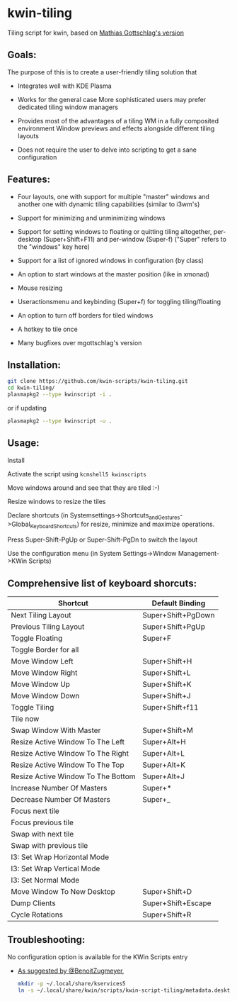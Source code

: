 * kwin-tiling

  Tiling script for kwin, based on [[https://github.com/mgottschlag/kwin-tiling][Mathias Gottschlag's version]]

** Goals:
   The purpose of this is to create a user-friendly tiling solution that

   - Integrates well with KDE Plasma

   - Works for the general case
	 More sophisticated users may prefer dedicated tiling window managers
   - Provides most of the advantages of a tiling WM in a fully composited environment
	 Window previews and effects alongside different tiling layouts
   - Does not require the user to delve into scripting to get a sane configuration
** Features:
   - Four layouts, one with support for multiple "master" windows and another one with dynamic tiling capabilities (similar to i3wm's)

   - Support for minimizing and unminimizing windows

   - Support for setting windows to floating or quitting tiling altogether, per-desktop (Super+Shift+F11) and per-window (Super-f)
     ("Super" refers to the "windows" key here)

   - Support for a list of ignored windows in configuration (by class)

   - An option to start windows at the master position (like in xmonad)

   - Mouse resizing

   - Useractionsmenu and keybinding (Super+f) for toggling tiling/floating

   - An option to turn off borders for tiled windows

   - A hotkey to tile once

   - Many bugfixes over mgottschlag's version

** Installation:

   #+BEGIN_SRC bash
   git clone https://github.com/kwin-scripts/kwin-tiling.git
   cd kwin-tiling/
   plasmapkg2 --type kwinscript -i .
   #+END_SRC
   
   or if updating
   
   #+BEGIN_SRC bash
   plasmapkg2 --type kwinscript -u .
   #+END_SRC

** Usage:
   Install

   Activate the script using ~kcmshell5 kwinscripts~

   Move windows around and see that they are tiled :-)

   Resize windows to resize the tiles

   Declare shortcuts (in Systemsettings->Shortcuts_and_Gestures->Global_Keyboard_Shortcuts)
   for resize, minimize and maximize operations.

   Press Super-Shift-PgUp or Super-Shift-PgDn to switch the layout

   Use the configuration menu (in System Settings->Window Management->KWin Scripts)

** Comprehensive list of keyboard shorcuts:

| Shortcut                           | Default Binding    |
|------------------------------------|--------------------|
| Next Tiling Layout                 | Super+Shift+PgDown |
| Previous Tiling Layout             | Super+Shift+PgUp   |
| Toggle Floating                    | Super+F            |
| Toggle Border for all              |                    |
| Move Window Left                   | Super+Shift+H      |
| Move Window Right                  | Super+Shift+L      |
| Move Window Up                     | Super+Shift+K      |
| Move Window Down                   | Super+Shift+J      |
| Toggle Tiling                      | Super+Shift+f11    |
| Tile now                           |                    |
| Swap Window With Master            | Super+Shift+M      |
| Resize Active Window To The Left   | Super+Alt+H        |
| Resize Active Window To The Right  | Super+Alt+L        |
| Resize Active Window To The Top    | Super+Alt+K        |
| Resize Active Window To The Bottom | Super+Alt+J        |
| Increase Number Of Masters         | Super+*            |
| Decrease Number Of Masters         | Super+_            |
| Focus next tile                    |                    |
| Focus previous tile                |                    |
| Swap with next tile                |                    |
| Swap with previous tile            |                    |
| I3: Set Wrap Horizontal Mode       |                    |
| I3: Set Wrap Vertical Mode         |                    |
| I3: Set Normal Mode                |                    |
| Move Window To New Desktop         | Super+Shift+D      |
| Dump Clients                       | Super+Shift+Escape |
| Cycle Rotations                    | Super+Shift+R      |

** Troubleshooting:
   No configuration option is available for the KWin Scripts entry

   - [[https://github.com/faho/kwin-tiling/issues/79#issuecomment-311465357][As suggested by @BenoitZugmeyer]],
     #+BEGIN_SRC bash
     mkdir -p ~/.local/share/kservices5
     ln -s ~/.local/share/kwin/scripts/kwin-script-tiling/metadata.desktop ~/.local/share/kservices5/kwin-script-tiling.desktop
     #+END_SRC


